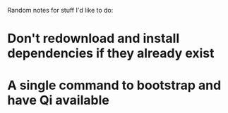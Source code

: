 Random notes for stuff I'd like to do:

* Don't redownload and install dependencies if they already exist
* A single command to bootstrap and have Qi available
